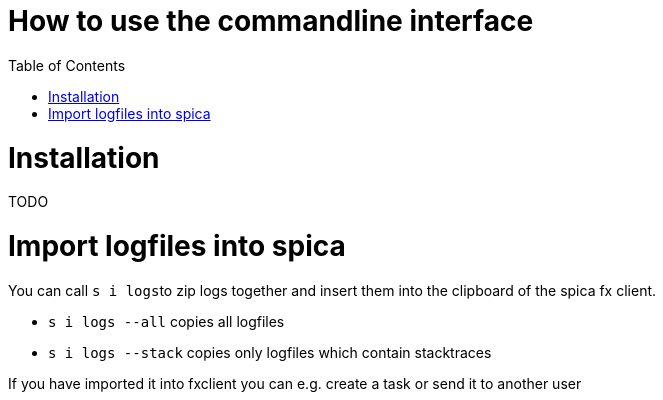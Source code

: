 = How to use the commandline interface
:nofooter:
:toc:

= Installation
TODO

= Import logfiles into spica
You can call ``s i logs``to zip logs together and insert them into the clipboard of the spica
fx client.

* ``s i logs --all`` copies all logfiles

* ``s i logs --stack`` copies only logfiles which contain stacktraces

If you have imported it into fxclient you can e.g. create a task or send it to another user

